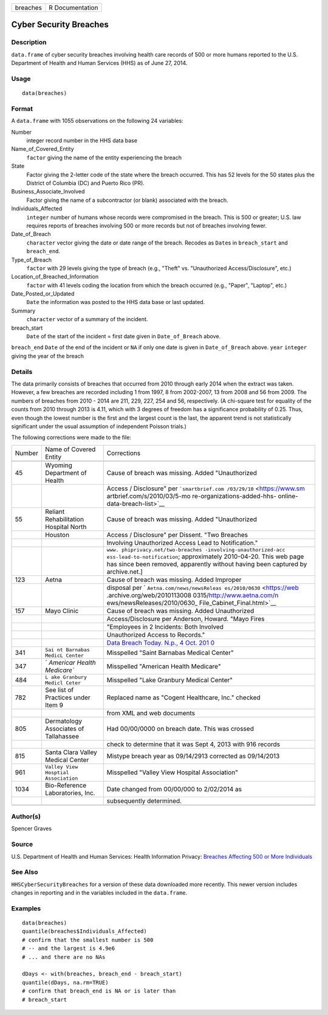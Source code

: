======== ===============
breaches R Documentation
======== ===============

Cyber Security Breaches
-----------------------

Description
~~~~~~~~~~~

``data.frame`` of cyber security breaches involving health care records
of 500 or more humans reported to the U.S. Department of Health and
Human Services (HHS) as of June 27, 2014.

Usage
~~~~~

::

   data(breaches)

Format
~~~~~~

A ``data.frame`` with 1055 observations on the following 24 variables:

Number
   integer record number in the HHS data base

Name_of_Covered_Entity
   ``factor`` giving the name of the entity experiencing the breach

State
   Factor giving the 2-letter code of the state where the breach
   occurred. This has 52 levels for the 50 states plus the District of
   Columbia (DC) and Puerto Rico (PR).

Business_Associate_Involved
   Factor giving the name of a subcontractor (or blank) associated with
   the breach.

Individuals_Affected
   ``integer`` number of humans whose records were compromised in the
   breach. This is 500 or greater; U.S. law requires reports of breaches
   involving 500 or more records but not of breaches involving fewer.

Date_of_Breach
   ``character`` vector giving the date or date range of the breach.
   Recodes as ``Date``\ s in ``breach_start`` and ``breach_end``.

Type_of_Breach
   ``factor`` with 29 levels giving the type of breach (e.g., "Theft"
   vs. "Unauthorized Access/Disclosure", etc.)

Location_of_Breached_Information
   ``factor`` with 41 levels coding the location from which the breach
   occurred (e.g., "Paper", "Laptop", etc.)

Date_Posted_or_Updated
   ``Date`` the information was posted to the HHS data base or last
   updated.

Summary
   ``character`` vector of a summary of the incident.

breach_start
   ``Date`` of the start of the incident = first date given in
   ``Date_of_Breach`` above.

``breach_end`` ``Date`` of the end of the incident or ``NA`` if only one
date is given in ``Date_of_Breach`` above. ``year`` ``integer`` giving
the year of the breach

Details
~~~~~~~

The data primarily consists of breaches that occurred from 2010 through
early 2014 when the extract was taken. However, a few breaches are
recorded including 1 from 1997, 8 from 2002-2007, 13 from 2008 and 56
from 2009. The numbers of breaches from 2010 - 2014 are 211, 229, 227,
254 and 56, respectively. (A chi-square test for equality of the counts
from 2010 through 2013 is 4.11, which with 3 degrees of freedom has a
significance probability of 0.25. Thus, even though the lowest number is
the first and the largest count is the last, the apparent trend is not
statistically significant under the usual assumption of independent
Poisson trials.)

The following corrections were made to the file:

+--------+-----------------------------+-----------------------------+
| Number | Name of Covered Entity      | Corrections                 |
+--------+-----------------------------+-----------------------------+
|        |                             |                             |
+--------+-----------------------------+-----------------------------+
| 45     | Wyoming Department of       | Cause of breach was         |
|        | Health                      | missing. Added              |
|        |                             | "Unauthorized               |
+--------+-----------------------------+-----------------------------+
|        |                             | Access / Disclosure" per    |
|        |                             | ```smartbrief.com           |
|        |                             | /03/29/10`` <https://www.sm |
|        |                             | artbrief.com/s/2010/03/5-mo |
|        |                             | re-organizations-added-hhs- |
|        |                             | online-data-breach-list>`__ |
+--------+-----------------------------+-----------------------------+
| 55     | Reliant Rehabilitation      | Cause of breach was         |
|        | Hospital North              | missing. Added              |
|        |                             | "Unauthorized               |
+--------+-----------------------------+-----------------------------+
|        | Houston                     | Access / Disclosure" per    |
|        |                             | Dissent. "Two Breaches      |
+--------+-----------------------------+-----------------------------+
|        |                             | Involving Unauthorized      |
|        |                             | Access Lead to              |
|        |                             | Notification."              |
+--------+-----------------------------+-----------------------------+
|        |                             | ``www.                      |
|        |                             | phiprivacy.net/two-breaches |
|        |                             | -involving-unauthorized-acc |
|        |                             | ess-lead-to-notification``; |
|        |                             | approximately 2010-04-20.   |
|        |                             | This web page has since     |
|        |                             | been removed, apparently    |
|        |                             | without having been         |
|        |                             | captured by archive.net.]   |
+--------+-----------------------------+-----------------------------+
| 123    | Aetna                       | Cause of breach was         |
|        |                             | missing. Added Improper     |
+--------+-----------------------------+-----------------------------+
|        |                             | disposal per                |
|        |                             | `                           |
|        |                             | ``Aetna.com/news/newsReleas |
|        |                             | es/2010/0630`` <https://web |
|        |                             | .archive.org/web/2010113008 |
|        |                             | 0315/http://www.aetna.com/n |
|        |                             | ews/newsReleases/2010/0630_ |
|        |                             | File_Cabinet_Final.html>`__ |
+--------+-----------------------------+-----------------------------+
| 157    | Mayo Clinic                 | Cause of breach was         |
|        |                             | missing. Added Unauthorized |
+--------+-----------------------------+-----------------------------+
|        |                             | Access/Disclosure per       |
|        |                             | Anderson, Howard. "Mayo     |
|        |                             | Fires                       |
+--------+-----------------------------+-----------------------------+
|        |                             | "Employees in 2 Incidents:  |
|        |                             | Both Involved               |
+--------+-----------------------------+-----------------------------+
|        |                             | Unauthorized Access to      |
|        |                             | Records."                   |
+--------+-----------------------------+-----------------------------+
|        |                             | `Data Breach Today. N.p., 4 |
|        |                             | Oct.                        |
|        |                             | 201                         |
|        |                             | 0 <https://www.databreachto |
|        |                             | day.com/mayo-fires-employee |
|        |                             | s-in-2-incidents-a-2974>`__ |
+--------+-----------------------------+-----------------------------+
| 341    | ``Sai                       | Misspelled "Saint Barnabas  |
|        | nt Barnabas MedicL Center`` | Medical Center"             |
+--------+-----------------------------+-----------------------------+
| 347    | `                           | Misspelled "American Health |
|        | `Americar Health Medicare`` | Medicare"                   |
+--------+-----------------------------+-----------------------------+
| 484    | ``L                         | Misspelled "Lake Granbury   |
|        | ake Granbury Medicl Ceter`` | Medical Center"             |
+--------+-----------------------------+-----------------------------+
| 782    | See list of Practices under | Replaced name as "Cogent    |
|        | Item 9                      | Healthcare, Inc." checked   |
+--------+-----------------------------+-----------------------------+
|        |                             | from XML and web documents  |
+--------+-----------------------------+-----------------------------+
| 805    | Dermatology Associates of   | Had 00/00/0000 on breach    |
|        | Tallahassee                 | date. This was crossed      |
+--------+-----------------------------+-----------------------------+
|        |                             | check to determine that it  |
|        |                             | was Sept 4, 2013 with 916   |
|        |                             | records                     |
+--------+-----------------------------+-----------------------------+
| 815    | Santa Clara Valley Medical  | Mistype breach year as      |
|        | Center                      | 09/14/2913 corrected as     |
|        |                             | 09/14/2013                  |
+--------+-----------------------------+-----------------------------+
| 961    | ``Valley                    | Misspelled "Valley View     |
|        | View Hosptial Association`` | Hospital Association"       |
+--------+-----------------------------+-----------------------------+
| 1034   | Bio-Reference Laboratories, | Date changed from 00/00/000 |
|        | Inc.                        | to 2/02/2014 as             |
+--------+-----------------------------+-----------------------------+
|        |                             | subsequently determined.    |
+--------+-----------------------------+-----------------------------+
|        |                             |                             |
+--------+-----------------------------+-----------------------------+

Author(s)
~~~~~~~~~

Spencer Graves

Source
~~~~~~

U.S. Department of Health and Human Services: Health Information
Privacy: `Breaches Affecting 500 or More
Individuals <https://ocrportal.hhs.gov/ocr/breach/breach_report.jsf>`__

See Also
~~~~~~~~

``HHSCyberSecurityBreaches`` for a version of these data downloaded more
recently. This newer version includes changes in reporting and in the
variables included in the ``data.frame``.

Examples
~~~~~~~~

::

   data(breaches)
   quantile(breaches$Individuals_Affected)
   # confirm that the smallest number is 500 
   # -- and the largest is 4.9e6
   # ... and there are no NAs

   dDays <- with(breaches, breach_end - breach_start)
   quantile(dDays, na.rm=TRUE)
   # confirm that breach_end is NA or is later than 
   # breach_start 
